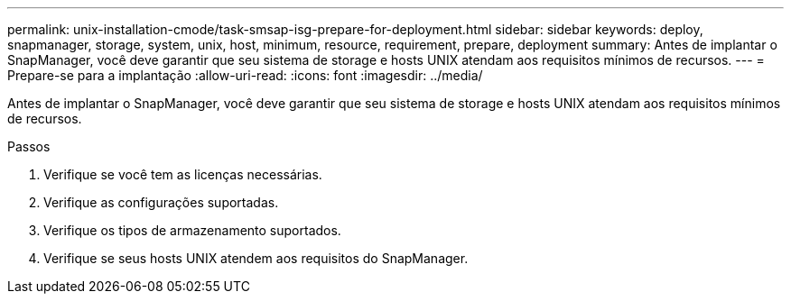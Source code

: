 ---
permalink: unix-installation-cmode/task-smsap-isg-prepare-for-deployment.html 
sidebar: sidebar 
keywords: deploy, snapmanager, storage, system, unix, host, minimum, resource, requirement, prepare, deployment 
summary: Antes de implantar o SnapManager, você deve garantir que seu sistema de storage e hosts UNIX atendam aos requisitos mínimos de recursos. 
---
= Prepare-se para a implantação
:allow-uri-read: 
:icons: font
:imagesdir: ../media/


[role="lead"]
Antes de implantar o SnapManager, você deve garantir que seu sistema de storage e hosts UNIX atendam aos requisitos mínimos de recursos.

.Passos
. Verifique se você tem as licenças necessárias.
. Verifique as configurações suportadas.
. Verifique os tipos de armazenamento suportados.
. Verifique se seus hosts UNIX atendem aos requisitos do SnapManager.

